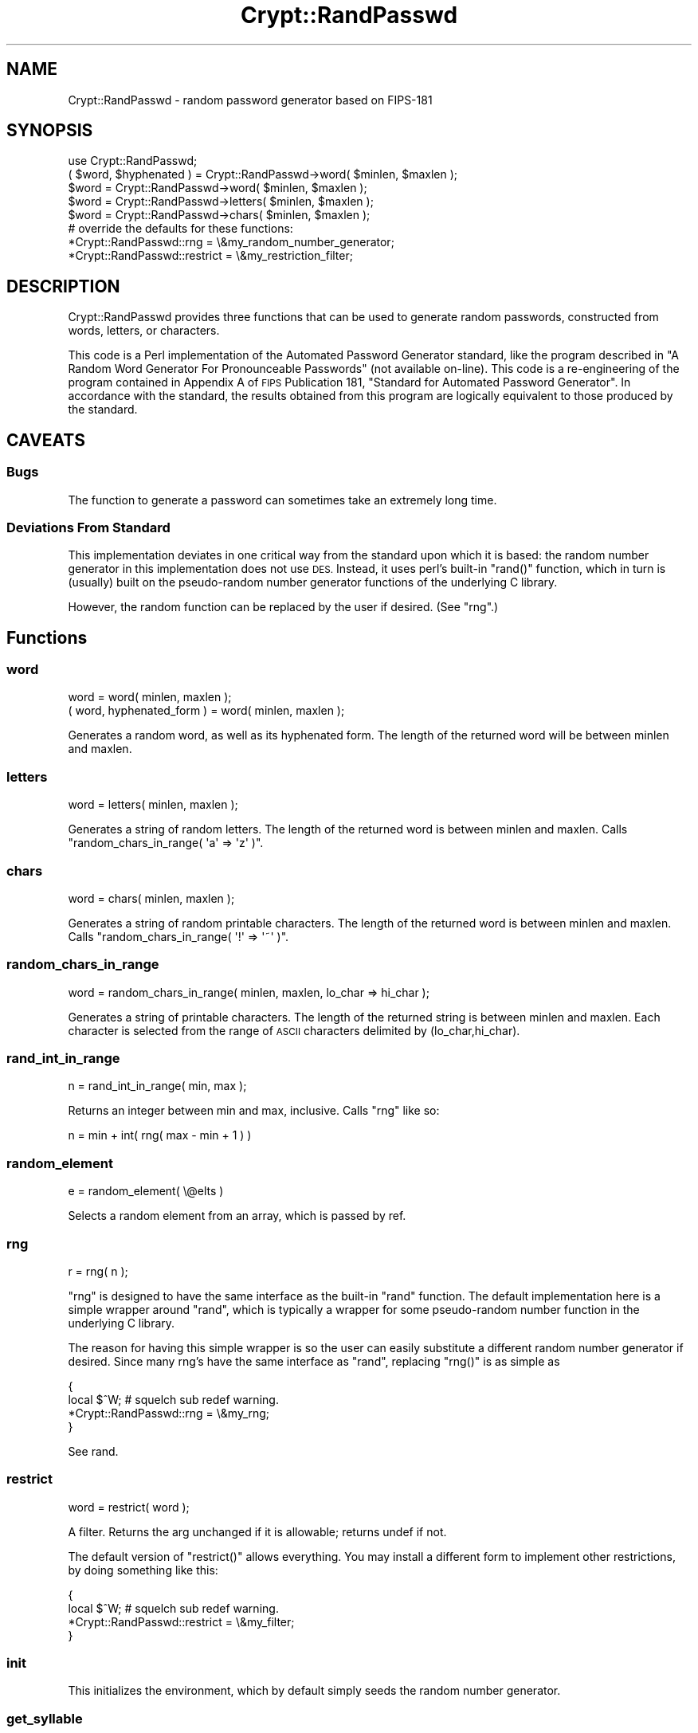 .\" Automatically generated by Pod::Man 4.10 (Pod::Simple 3.35)
.\"
.\" Standard preamble:
.\" ========================================================================
.de Sp \" Vertical space (when we can't use .PP)
.if t .sp .5v
.if n .sp
..
.de Vb \" Begin verbatim text
.ft CW
.nf
.ne \\$1
..
.de Ve \" End verbatim text
.ft R
.fi
..
.\" Set up some character translations and predefined strings.  \*(-- will
.\" give an unbreakable dash, \*(PI will give pi, \*(L" will give a left
.\" double quote, and \*(R" will give a right double quote.  \*(C+ will
.\" give a nicer C++.  Capital omega is used to do unbreakable dashes and
.\" therefore won't be available.  \*(C` and \*(C' expand to `' in nroff,
.\" nothing in troff, for use with C<>.
.tr \(*W-
.ds C+ C\v'-.1v'\h'-1p'\s-2+\h'-1p'+\s0\v'.1v'\h'-1p'
.ie n \{\
.    ds -- \(*W-
.    ds PI pi
.    if (\n(.H=4u)&(1m=24u) .ds -- \(*W\h'-12u'\(*W\h'-12u'-\" diablo 10 pitch
.    if (\n(.H=4u)&(1m=20u) .ds -- \(*W\h'-12u'\(*W\h'-8u'-\"  diablo 12 pitch
.    ds L" ""
.    ds R" ""
.    ds C` ""
.    ds C' ""
'br\}
.el\{\
.    ds -- \|\(em\|
.    ds PI \(*p
.    ds L" ``
.    ds R" ''
.    ds C`
.    ds C'
'br\}
.\"
.\" Escape single quotes in literal strings from groff's Unicode transform.
.ie \n(.g .ds Aq \(aq
.el       .ds Aq '
.\"
.\" If the F register is >0, we'll generate index entries on stderr for
.\" titles (.TH), headers (.SH), subsections (.SS), items (.Ip), and index
.\" entries marked with X<> in POD.  Of course, you'll have to process the
.\" output yourself in some meaningful fashion.
.\"
.\" Avoid warning from groff about undefined register 'F'.
.de IX
..
.nr rF 0
.if \n(.g .if rF .nr rF 1
.if (\n(rF:(\n(.g==0)) \{\
.    if \nF \{\
.        de IX
.        tm Index:\\$1\t\\n%\t"\\$2"
..
.        if !\nF==2 \{\
.            nr % 0
.            nr F 2
.        \}
.    \}
.\}
.rr rF
.\" ========================================================================
.\"
.IX Title "Crypt::RandPasswd 3"
.TH Crypt::RandPasswd 3 "2021-05-28" "perl v5.28.0" "User Contributed Perl Documentation"
.\" For nroff, turn off justification.  Always turn off hyphenation; it makes
.\" way too many mistakes in technical documents.
.if n .ad l
.nh
.SH "NAME"
Crypt::RandPasswd \- random password generator based on FIPS\-181
.SH "SYNOPSIS"
.IX Header "SYNOPSIS"
.Vb 5
\&  use Crypt::RandPasswd;
\&  ( $word, $hyphenated ) = Crypt::RandPasswd\->word( $minlen, $maxlen );
\&  $word = Crypt::RandPasswd\->word( $minlen, $maxlen );
\&  $word = Crypt::RandPasswd\->letters( $minlen, $maxlen );
\&  $word = Crypt::RandPasswd\->chars( $minlen, $maxlen );
\&
\&  # override the defaults for these functions:
\&  *Crypt::RandPasswd::rng = \e&my_random_number_generator;
\&  *Crypt::RandPasswd::restrict = \e&my_restriction_filter;
.Ve
.SH "DESCRIPTION"
.IX Header "DESCRIPTION"
Crypt::RandPasswd provides three functions that can be used
to generate random passwords, constructed from words,
letters, or characters.
.PP
This code is a Perl implementation of the Automated
Password Generator standard, like the program described in
\&\*(L"A Random Word Generator For Pronounceable Passwords\*(R" (not available on-line). 
This code is a re-engineering of the program contained in Appendix A
of \s-1FIPS\s0 Publication 181, \*(L"Standard for Automated Password Generator\*(R".
In accordance with the standard, the results obtained from this
program are logically equivalent to those produced by the standard.
.SH "CAVEATS"
.IX Header "CAVEATS"
.SS "Bugs"
.IX Subsection "Bugs"
The function to generate a password can sometimes take an extremely long time.
.SS "Deviations From Standard"
.IX Subsection "Deviations From Standard"
This implementation deviates in one critical way from the standard
upon which it is based: the random number generator in this 
implementation does not use \s-1DES.\s0  Instead, it uses perl's built-in
\&\f(CW\*(C`rand()\*(C'\fR function, which in turn is (usually) built on the
pseudo-random number generator functions of the underlying C library.
.PP
However, the random function can be replaced by the user if desired.
(See \*(L"rng\*(R".)
.SH "Functions"
.IX Header "Functions"
.SS "word"
.IX Subsection "word"
.Vb 2
\&  word = word( minlen, maxlen );
\&  ( word, hyphenated_form ) = word( minlen, maxlen );
.Ve
.PP
Generates a random word, as well as its hyphenated form.
The length of the returned word will be between minlen and maxlen.
.SS "letters"
.IX Subsection "letters"
.Vb 1
\&  word = letters( minlen, maxlen );
.Ve
.PP
Generates a string of random letters.
The length of the returned word is between minlen and maxlen.  
Calls \f(CW\*(C`random_chars_in_range( \*(Aqa\*(Aq => \*(Aqz\*(Aq )\*(C'\fR.
.SS "chars"
.IX Subsection "chars"
.Vb 1
\&  word = chars( minlen, maxlen );
.Ve
.PP
Generates a string of random printable characters.
The length of the returned word is between minlen and maxlen.  
Calls \f(CW\*(C`random_chars_in_range( \*(Aq!\*(Aq => \*(Aq~\*(Aq )\*(C'\fR.
.SS "random_chars_in_range"
.IX Subsection "random_chars_in_range"
.Vb 1
\&  word = random_chars_in_range( minlen, maxlen, lo_char => hi_char );
.Ve
.PP
Generates a string of printable characters.
The length of the returned string is between minlen and maxlen.  
Each character is selected from the range of \s-1ASCII\s0 characters
delimited by (lo_char,hi_char).
.SS "rand_int_in_range"
.IX Subsection "rand_int_in_range"
.Vb 1
\&  n = rand_int_in_range( min, max );
.Ve
.PP
Returns an integer between min and max, inclusive.
Calls \f(CW\*(C`rng\*(C'\fR like so:
.PP
.Vb 1
\&  n = min + int( rng( max \- min + 1 ) )
.Ve
.SS "random_element"
.IX Subsection "random_element"
.Vb 1
\&  e = random_element( \e@elts )
.Ve
.PP
Selects a random element from an array, which is passed by ref.
.SS "rng"
.IX Subsection "rng"
.Vb 1
\&  r = rng( n );
.Ve
.PP
\&\f(CW\*(C`rng\*(C'\fR is designed to have the same interface as the built-in \f(CW\*(C`rand\*(C'\fR function.
The default implementation here is a simple wrapper around \f(CW\*(C`rand\*(C'\fR,
which is typically a wrapper for some pseudo-random number function in the
underlying C library.
.PP
The reason for having this simple wrapper is so the user can
easily substitute a different random number generator if desired.
Since many rng's have the same interface as \f(CW\*(C`rand\*(C'\fR, replacing \f(CW\*(C`rng()\*(C'\fR
is as simple as
.PP
.Vb 4
\&    {
\&        local $^W; # squelch sub redef warning.
\&        *Crypt::RandPasswd::rng = \e&my_rng;
\&    }
.Ve
.PP
See rand.
.SS "restrict"
.IX Subsection "restrict"
.Vb 1
\&  word = restrict( word );
.Ve
.PP
A filter.  Returns the arg unchanged if it is allowable; returns undef if not.
.PP
The default version of \f(CW\*(C`restrict()\*(C'\fR allows everything.
You may install a different form to implement other restrictions,
by doing something like this:
.PP
.Vb 4
\&    {
\&      local $^W; # squelch sub redef warning.
\&      *Crypt::RandPasswd::restrict = \e&my_filter;
\&    }
.Ve
.SS "init"
.IX Subsection "init"
This initializes the environment, which by default simply seeds the random number generator.
.SS "get_syllable"
.IX Subsection "get_syllable"
Generate next unit to password, making sure that it follows these rules:
.PP
1. Each syllable must contain exactly 1 or 2 consecutive vowels, where y is considered a vowel.
.PP
2. Syllable end is determined as follows:
.PP
.Vb 7
\&   a. Vowel is generated and previous unit is a consonant and syllable already has a vowel. 
\&      In this case, new syllable is started and already contains a vowel.
\&   b. A pair determined to be a "break" pair is encountered. 
\&      In this case new syllable is started with second unit of this pair.
\&   c. End of password is encountered.
\&   d. "begin" pair is encountered legally.  New syllable is started with this pair.
\&   e. "end" pair is legally encountered.  New syllable has nothing yet.
.Ve
.PP
3. Try generating another unit if:
.PP
.Vb 8
\&   a. third consecutive vowel and not y.
\&   b. "break" pair generated but no vowel yet in current or previous 2 units are "not_end".
\&   c. "begin" pair generated but no vowel in syllable preceding begin pair,
\&      or both previous 2 pairs are designated "not_end".
\&   d. "end" pair generated but no vowel in current syllable or in "end" pair.
\&   e. "not_begin" pair generated but new syllable must begin (because previous syllable ended as defined in 2 above).
\&   f. vowel is generated and 2a is satisfied, but no syllable break is possible in previous 3 pairs.
\&   g. Second and third units of syllable must begin, and first unit is "alternate_vowel".
.Ve
.SH "SEE ALSO"
.IX Header "SEE ALSO"
\&\s-1CPAN\s0 modules for generating passwords <http://neilb.org/reviews/passwords.html> \- a review of modules of \s-1CPAN\s0 for random password generation.
.PP
Some of the better modules:
App::Genpass, Crypt::XkcdPassword,
Crypt::YAPassGen, Data::Random,
String::Random.
.PP
\&\s-1FIPS 181\s0 \- (\s-1APG\s0), Automated Password Generator:
http://www.itl.nist.gov/fipspubs/fip181.htm
.SH "REPOSITORY"
.IX Header "REPOSITORY"
<https://github.com/neilbowers/Crypt\-RandPasswd>
.SH "AUTHOR"
.IX Header "AUTHOR"
JDPORTER@cpan.org (John Porter)
.PP
Now maintained by Neil Bowers <neilb@cpan.org>
.SH "COPYRIGHT"
.IX Header "COPYRIGHT"
This perl module is free software; it may be redistributed and/or modified 
under the same terms as Perl itself.
